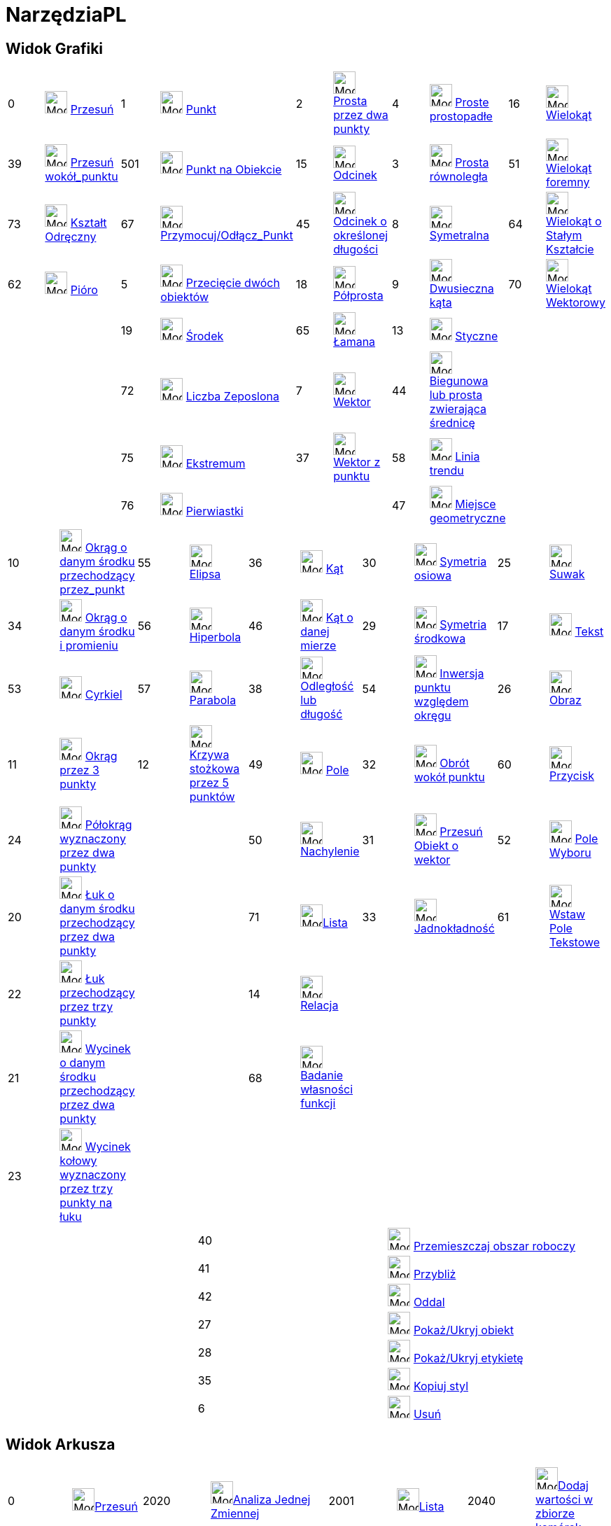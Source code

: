 = NarzędziaPL
:page-en: ToolsEN
ifdef::env-github[:imagesdir: /en/modules/ROOT/assets/images]

== Widok Grafiki

[cols=",,,,,,,,,",]
|===
|0 |image:32px-Mode_move.svg.png[Mode move.svg,width=32,height=32] xref:/tools/Przesuń.adoc[Przesuń] |1
|image:32px-Mode_point.svg.png[Mode point.svg,width=32,height=32] xref:/tools/Punkt.adoc[Punkt] |2
|image:32px-Mode_join.svg.png[Mode join.svg,width=32,height=32] xref:/tools/Prosta_przez_dwa_punkty.adoc[Prosta przez dwa punkty] |4
|image:32px-Mode_orthogonal.svg.png[Mode orthogonal.svg,width=32,height=32]
xref:/tools/Proste_prostopadłe.adoc[Proste prostopadłe] |16 |image:32px-Mode_polygon.svg.png[Mode
polygon.svg,width=32,height=32] xref:/tools/Wielokąt.adoc[Wielokąt]

|39 |image:32px-Mode_moverotate.svg.png[Mode moverotate.svg,width=32,height=32] xref:/tools/Przesuń_wokół_punktu.adoc[Przesuń 
wokół_punktu] |501 |image:32px-Mode_pointonobject.svg.png[Mode pointonobject.svg,width=32,height=32]
xref:/tools/Punkt_na_Obiekcie.adoc[Punkt na Obiekcie] |15 |image:32px-Mode_segment.svg.png[Mode
segment.svg,width=32,height=32] xref:/tools/Odcinek.adoc[Odcinek] |3 |image:32px-Mode_parallel.svg.png[Mode
parallel.svg,width=32,height=32] xref:/tools/Prosta_równoległa.adoc[Prosta równoległa] |51
|image:32px-Mode_regularpolygon.svg.png[Mode regularpolygon.svg,width=32,height=32]
xref:/tools/Wielokąt_foremny.adoc[Wielokąt foremny]

|73 |image:32px-Mode_freehandshape.svg.png[Mode freehandshape.svg,width=32,height=32]
xref:/tools/Kształt_Odręczny.adoc[Kształt Odręczny] |67 |image:32px-Mode_attachdetachpoint.svg.png[Mode
attachdetachpoint.svg,width=32,height=32] xref:/tools/Przymocuj_Odłącz_Punkt.adoc[Przymocuj/Odłącz_Punkt] |45
|image:32px-Mode_segmentfixed.svg.png[Mode
segmentfixed.svg,width=32,height=32]xref:/tools/Odcinek_o_określonej_długości.adoc[Odcinek o określonej długości] |8
|image:32px-Mode_linebisector.svg.png[Mode linebisector.svg,width=32,height=32]
xref:/tools/Symetralna.adoc[Symetralna] |64 |image:32px-Mode_rigidpolygon.svg.png[Mode
rigidpolygon.svg,width=32,height=32] xref:/tools/Wielokąt_o_Stałym_Kształcie.adoc[Wielokąt o Stałym Kształcie]

|62 |image:32px-Mode_pen.svg.png[Mode pen.svg,width=32,height=32] xref:/tools/Pióro.adoc[Pióro] |5
|image:32px-Mode_intersect.svg.png[Mode intersect.svg,width=32,height=32] xref:/tools/Przecięcie_dwóch_obiektów.adoc[Przecięcie dwóch obiektów] |18
|image:32px-Mode_ray.svg.png[Mode ray.svg,width=32,height=32] xref:/tools/Półprosta.adoc[Półprosta] |9
|image:32px-Mode_angularbisector.svg.png[Mode angularbisector.svg,width=32,height=32]
xref:/tools/Dwusieczna_kąta.adoc[Dwusieczna kąta] |70 |image:32px-Mode_vectorpolygon.svg.png[Mode
vectorpolygon.svg,width=32,height=32] xref:/tools/Wielokąt_Wektorowy.adoc[Wielokąt Wektorowy]

| | |19 |image:32px-Mode_midpoint.svg.png[Mode midpoint.svg,width=32,height=32]
xref:/tools/Środek.adoc[Środek] |65 |image:32px-Mode_polyline.svg.png[Mode
polyline.svg,width=32,height=32] xref:/tools/Łamana.adoc[Łamana] |13 |image:32px-Mode_tangent.svg.png[Mode
tangent.svg,width=32,height=32] xref:/tools/Styczne.adoc[Styczne] | |

| | |72 |image:32px-Mode_complexnumber.svg.png[Mode complexnumber.svg,width=32,height=32]
xref:/tools/Narzędzie_Liczba_Zespolona.adoc[Liczba Zeposlona] |7 |image:32px-Mode_vector.svg.png[Mode vector.svg,width=32,height=32]
xref:/tools/Wektor.adoc[Wektor] |44 |image:32px-Mode_polardiameter.svg.png[Mode polardiameter.svg,width=32,height=32]
xref:/tools/Biegunowa_lub_prosta_zwierająca_średnicę.adoc[Biegunowa lub prosta zwierająca średnicę] | |

| | |75 |image:32px-Mode_extremum.png[Mode extremum.png,width=32,height=32] xref:/tools/Ekstremum.adoc[Ekstremum] |37
|image:32px-Mode_vectorfrompoint.svg.png[Mode vectorfrompoint.svg,width=32,height=32]
xref:/tools/Wektor_z_punktu.adoc[Wektor z punktu] |58 |image:32px-Mode_fitline.svg.png[Mode
fitline.svg,width=32,height=32] xref:/tools/Linia_trendu.adoc[Linia trendu] | |

| | |76 |image:32px-Mode_roots.png[Mode roots.png,width=32,height=32] xref:/tools/Pierwiastki.adoc[Pierwiastki] | | |47
|image:32px-Mode_locus.svg.png[Mode locus.svg,width=32,height=32] xref:/tools/Miejsce_geometryczne.adoc[Miejsce geometryczne] | |
|===

[cols=",,,,,,,,,",]
|===
|10 |image:32px-Mode_circle2.svg.png[Mode circle2.svg,width=32,height=32]
xref:/tools/Okrąg_o_danym_środku_przechodzący_przez_punkt.adoc[Okrąg o danym środku przechodzący przez_punkt] |55
|image:32px-Mode_ellipse3.svg.png[Mode ellipse3.svg,width=32,height=32] xref:/tools/Elipsa.adoc[Elipsa] |36
|image:32px-Mode_angle.svg.png[Mode angle.svg,width=32,height=32] xref:/tools/Kąt.adoc[Kąt] |30
|image:32px-Mode_mirroratline.svg.png[Mode mirroratline.svg,width=32,height=32]
xref:/tools/Symetria_osiowa.adoc[Symetria osiowa] |25 |image:32px-Mode_slider.svg.png[Mode
slider.svg,width=32,height=32] xref:/tools/Suwak.adoc[Suwak]

|34 |image:32px-Mode_circlepointradius.svg.png[Mode circlepointradius.svg,width=32,height=32]
xref:/tools/Okrąg_o_danym_środku_i_promieniu.adoc[Okrąg o danym środku i promieniu] |56
|image:32px-Mode_hyperbola3.svg.png[Mode hyperbola3.svg,width=32,height=32] xref:/tools/Hiperbola.adoc[Hiperbola] |46
|image:32px-Mode_anglefixed.svg.png[Mode anglefixed.svg,width=32,height=32] xref:/tools/Kąt_o_danej_mierze.adoc[Kąt
o danej mierze] |29 |image:32px-Mode_mirroratpoint.svg.png[Mode mirroratpoint.svg,width=32,height=32]
xref:/tools/Symetria_środkowa.adoc[Symetria środkowa] |17 |image:32px-Mode_text.svg.png[Mode
text.svg,width=32,height=32] xref:/tools/Tekst.adoc[Tekst]

|53 |image:32px-Mode_compasses.svg.png[Mode compasses.svg,width=32,height=32] xref:/tools/Cyrkiel.adoc[Cyrkiel] |57
|image:32px-Mode_parabola.svg.png[Mode parabola.svg,width=32,height=32] xref:/tools/Parabola.adoc[Parabola] |38
|image:32px-Mode_distance.svg.png[Mode distance.svg,width=32,height=32] xref:/tools/Odległość_lub_długość.adoc[Odległość lub
długość] |54 |image:32px-Mode_mirroratcircle.svg.png[Mode mirroratcircle.svg,width=32,height=32]
xref:/tools/Inwersja_punktu_względem_okręgu.adoc[Inwersja punktu względem okręgu] |26 |image:32px-Mode_image.svg.png[Mode
image.svg,width=32,height=32] xref:/tools/Obraz.adoc[Obraz]

|11 |image:32px-Mode_circle3.svg.png[Mode circle3.svg,width=32,height=32]
xref:/tools/Okrąg_przez_3_punkty.adoc[Okrąg przez 3 punkty] |12 |image:32px-Mode_conic5.svg.png[Mode
conic5.svg,width=32,height=32] xref:/tools/Krzywa_stożkowa_przez_5_punktów.adoc[Krzywa stożkowa przez 5 punktów] |49
|image:32px-Mode_area.svg.png[Mode area.svg,width=32,height=32] xref:/tools/Pole.adoc[Pole] |32
|image:32px-Mode_rotatebyangle.svg.png[Mode rotatebyangle.svg,width=32,height=32]
xref:/tools/Obrót_wokół_punktu.adoc[Obrót wokół punktu] |60 |image:32px-Mode_buttonaction.svg.png[Mode
buttonaction.svg,width=32,height=32] xref:/tools/Przycisk.adoc[Przycisk]

|24 |image:32px-Mode_semicircle.svg.png[Mode semicircle.svg,width=32,height=32]
xref:/tools/Półokrąg_wyznaczony_przez_dwa_punkty.adoc[Półokrąg wyznaczony przez dwa punkty] | | |50 |image:32px-Mode_slope.svg.png[Mode
slope.svg,width=32,height=32] xref:/tools/Nachylenie.adoc[Nachylenie] |31 |image:32px-Mode_translatebyvector.svg.png[Mode
translatebyvector.svg,width=32,height=32] xref:/tools/Przesuń_Obiekt_o_wektor.adoc[Przesuń Obiekt o wektor] |52
|image:32px-Mode_showcheckbox.svg.png[Mode showcheckbox.svg,width=32,height=32] xref:/tools/Pole_Wyboru.adoc[Pole Wyboru]

|20 |image:32px-Mode_circlearc3.svg.png[Mode circlearc3.svg,width=32,height=32] xref:/tools/Łuk_o_danym_środku_przechodzący_przez_dwa_punkty.adoc[Łuk 
o danym środku przechodzący przez dwa punkty] | | |71 |image:32px-Mode_createlist.svg.png[Mode
createlist.svg,width=32,height=32]xref:/tools/Lista.adoc[Lista] |33 |image:32px-Mode_dilatefrompoint.svg.png[Mode
dilatefrompoint.svg,width=32,height=32] xref:/tools/Jadnokładność.adoc[Jadnokładność] |61
|image:32px-Mode_textfieldaction.svg.png[Mode textfieldaction.svg,width=32,height=32] xref:/tools/Wstaw_Pole_Tekstowe.adoc[Wstaw Pole Tekstowe]

|22 |image:32px-Mode_circumcirclearc3.svg.png[Mode circumcirclearc3.svg,width=32,height=32]
xref:/tools/Łuk_przechodzący_przez_trzy_punkty.adoc[Łuk przechodzący przez trzy punkty] | | |14 |image:32px-Mode_relation.svg.png[Mode
relation.svg,width=32,height=32] xref:/tools/Relacja.adoc[Relacja] | | | |

|21 |image:32px-Mode_circlesector3.svg.png[Mode circlesector3.svg,width=32,height=32]
xref:/tools/Wycinek_o_danym_środku_przechodzący_przez_dwa_punkty.adoc[Wycinek o danym środku przechodzący przez dwa punkty] | | |68 |image:32px-Mode_functioninspector.svg.png[Mode
functioninspector.svg,width=32,height=32]xref:/tools/Badanie_własności_funkcji.adoc[Badanie własności funkcji] | | | |

|23 |image:32px-Mode_circumcirclesector3.svg.png[Mode circumcirclesector3.svg,width=32,height=32]
xref:/tools/Wycinek_kołowy_wyznaczony_przez_trzy_punkty_na_łuku.adoc[Wycinek kołowy wyznaczony przez trzy punkty na łuku] | | | | | | | |
|===

[cols=",,",]
|===
| |40 |image:32px-Mode_translateview.svg.png[Mode translateview.svg,width=32,height=32]
xref:/tools/Przemieszczaj_obszar_roboczy.adoc[Przemieszczaj obszar roboczy]

| |41 |image:32px-Mode_zoomin.svg.png[Mode zoomin.svg,width=32,height=32] xref:/tools/Przybliż.adoc[Przybliż]

| |42 |image:32px-Mode_zoomout.svg.png[Mode zoomout.svg,width=32,height=32] xref:/tools/Oddal.adoc[Oddal]

| |27 |image:32px-Mode_showhideobject.svg.png[Mode showhideobject.svg,width=32,height=32]
xref:/tools/Pokaż_Ukryj_obiekt.adoc[Pokaż/Ukryj obiekt]

| |28 |image:32px-Mode_showhidelabel.svg.png[Mode showhidelabel.svg,width=32,height=32]
xref:/tools/Pokaż_Ukryj_etykietę.adoc[Pokaż/Ukryj etykietę]

| |35 |image:32px-Mode_copyvisualstyle.svg.png[Mode copyvisualstyle.svg,width=32,height=32]
xref:/tools/Kopiuj_styl.adoc[Kopiuj styl]

| |6 |image:32px-Mode_delete.svg.png[Mode delete.svg,width=32,height=32] xref:/tools/Usuń.adoc[Usuń]
|===

== Widok Arkusza

[cols=",,,,,,,",]
|===
|0 |image:32px-Mode_move.svg.png[Mode move.svg,width=32,height=32]xref:/tools/Przesuń.adoc[Przesuń] |2020
|image:32px-Mode_onevarstats.svg.png[Mode onevarstats.svg,width=32,height=32]xref:/tools/Analiza_Jednej_Zmiennej.adoc[Analiza 
Jednej Zmiennej] |2001 |image:32px-Mode_createlist.svg.png[Mode
createlist.svg,width=32,height=32]xref:/tools/Lista.adoc[Lista] |2040 |image:32px-Mode_sumcells.svg.png[Mode
sumcells.svg,width=32,height=32]xref:/tools/Dodaj_wartości_w_zbiorze_komórek.adoc[Dodaj wartości w zbiorze komórek]

| | |2021 |image:32px-Mode_twovarstats.svg.png[Mode
twovarstats.svg,width=32,height=32]xref:/tools/Analiza_Regresji_Dwóch_Zmiennych.adoc[Analiza Regresji Dwóch Zmiennych]
|2003 |image:32px-Mode_createlistofpoints.svg.png[Mode createlistofpoints.svg,width=32,height=32]
xref:/tools/Lista_punktów.adoc[Lista punktów] |2041 |image:32px-Mode_meancells.svg.png[Mode
meancells.svg,width=32,height=32]xref:/tools/Średnia.adoc[Średnia]

| | |2022 |image:32px-Mode_multivarstats.svg.png[Mode
multivarstats.svg,width=32,height=32]xref:/tools/Analiza_Wielu_Zmiennych.adoc[Analiza Wielu Zmiennych] |2002
|image:32px-Mode_creatematrix.svg.png[Mode creatematrix.svg,width=32,height=32]xref:/tools/Macierz.adoc[Macierz] 
|2042 |image:32px-Mode_countcells.svg.png[Mode countcells.svg,width=32,height=32]xref:/tools/Licz.adoc[Licz]

| | |66 |image:32px-Mode_probabilitycalculator.svg.png[Mode
probabilitycalculator.svg,width=32,height=32]xref:/Kalkulator_Prawdopodobieństwa.adoc[Kalkulator Prawdopodobieństwa] |2004
|image:32px-Mode_createtable.svg.png[Mode createtable.svg,width=32,height=32]xref:/tools/Tabela.adoc[Tabela]
|2044 |image:32px-Mode_maxcells.svg.png[Mode maxcells.svg,width=32,height=32]xref:/tools/Maksimum.adoc[Maksimum]

| | | | |2005 |image:32px-Mode_createpolyline.svg.png[Mode
createpolyline.svg,width=32,height=32]xref:/tools/Łamana.adoc[Łamana] |2043
|image:32px-Mode_mincells.svg.png[Mode mincells.svg,width=32,height=32]xref:/tools/Minimum.adoc[Minimum]
|===

== Widok CAS

[cols=",,,,,,,,,,,",]
|===
|1001 |image:32px-Mode_evaluate.svg.png[Mode evaluate.svg,width=32,height=32]xref:/tools/Symbolicznie.adoc[Symbolicznie] |1002
|image:32px-Mode_numeric.svg.png[Mode numeric.svg,width=32,height=32]xref:/tools/Wartość_liczbowa.adoc[Wartość liczbowa] |1003
|image:32px-Mode_keepinput.svg.png[Mode keepinput.svg,width=32,height=32]xref:/tools/Pozostaw_wprowadzone_dane.adoc[Pozostaw wprowadzone dane] |1005
|image:32px-Mode_factor.svg.png[Mode factor.svg,width=32,height=32]xref:/tools/Czynniki.adoc[Czynniki] |1004
|image:32px-Mode_expand.svg.png[Mode expand.svg,width=32,height=32]xref:/tools/Rozwiń.adoc[Rozwiń] |1006
|image:32px-Mode_substitute.svg.png[Mode substitute.svg,width=32,height=32]xref:/tools/Podstaw.adoc[Podstaw]

| | | | | | | | | | | |

|1007 |image:32px-Mode_solve.svg.png[Mode solve.svg,width=32,height=32]xref:/tools/Rozwiąż.adoc[Rozwiąż] |10?
|image:32px-Mode_nsolve.svg.png[Mode nsolve.svg,width=32,height=32]xref:/tools/Rozwiąż_numerycznie.adoc[Rozwiąż numerycznie]
|1008 |image:32px-Mode_derivative.svg.png[Mode derivative.svg,width=32,height=32]xref:/tools/Pochodna.adoc[Pochodna]
|66 |image:32px-Mode_probabilitycalculator.svg.png[Mode
probabilitycalculator.svg,width=32,height=32]xref:/Kalkulator_Prawdopodobieństwa.adoc[Kalkulator Prawdopodobieństwa] |6
|image:32px-Mode_delete.svg.png[Mode delete.svg,width=32,height=32] xref:/tools/Usuń.adoc[Usuń] | |

| | | | |1009 |image:32px-Mode_integral.svg.png[Mode integral.svg,width=32,height=32]xref:/tools/Całka.adoc[Całka]
|68 |image:32px-Mode_functioninspector.svg.png[Mode
functioninspector.svg,width=32,height=32]xref:/tools/Badanie_własności_funkcji.adoc[Badanie własności funkcji] | | | |
|===

== Widok Grafiki 3D

[cols=",,,,,,,,,",]
|===
|0 |image:32px-Mode_move.svg.png[Mode move.svg,width=32,height=32] xref:/tools/Przesuń.adoc[Przesuń] |1
|image:32px-Mode_point.svg.png[Mode point.svg,width=32,height=32] xref:/tools/Punkt.adoc[Punkt] |2
|image:32px-Mode_join.svg.png[Mode join.svg,width=32,height=32] xref:/tools/Prosta_przez_dwa_punkty.adoc[Prosta przez dwa punkty] 
|514|image:24px-Mode_orthogonalthreed.svg.png[Mode_Perpendicularline3d.svg,width=32 height=32]
xref:/tools/Proste_prostopadłe.adoc[Proste prostopadłe] |16 |image:32px-Mode_polygon.svg.png[Mode
polygon.svg,width=32,height=32] xref:/tools/Wielokąt.adoc[Wielokąt]

| |
|501 |image:32px-Mode_pointonobject.svg.png[Mode pointonobject.svg,width=32,height=32]
xref:/tools/Punkt_na_Obiekcie.adoc[Punkt na Obiekcie] |15 |image:32px-Mode_segment.svg.png[Mode
segment.svg,width=32,height=32] xref:/tools/Odcinek.adoc[Odcinek] |3 |image:32px-Mode_parallel.svg.png[Mode
parallel.svg,width=32,height=32] xref:/tools/Prosta_równoległa.adoc[Prosta równoległa] |51
|image:32px-Mode_regularpolygon.svg.png[Mode regularpolygon.svg,width=32,height=32]
xref:/tools/Wielokąt_foremny.adoc[Wielokąt foremny]

| |
|5|image:32px-Mode_intersect.svg.png[Mode intersect.svg,width=32,height=32] xref:/tools/Przecięcie_dwóch_obiektów.adoc[Przecięcie dwóch obiektów]
|45|image:32px-Mode_segmentfixed.svg.png[Mode segmentfixed.svg,width=32,height=32]xref:/tools/Odcinek_o_określonej_długości.adoc[Odcinek o określonej długości] 
|9|image:32px-Mode_angularbisector.svg.png[Mode angularbisector.svg,width=32,height=32] xref:/tools/Dwusieczna_kąta.adoc[Dwusieczna kąta] 
| |

| |
|19|image:32px-Mode_midpoint.svg.png[Mode midpoint.svg,width=32,height=32] xref:/tools/Środek.adoc[Środek] 
|18|image:32px-Mode_ray.svg.png[Mode ray.svg,width=32,height=32] xref:/tools/Półprosta.adoc[Półprosta] 
|13|image:32px-Mode_tangent.svg.png[Mode tangent.svg,width=32,height=32] xref:/tools/Styczne.adoc[Styczne]
||

| | 
|67|image:32px-Mode_attachdetachpoint.svg.png[Mode attachdetachpoint.svg,width=32,height=32] xref:/tools/Przymocuj_Odłącz_Punkt.adoc[Przymocuj/Odłącz Punkt]
|7 |image:32px-Mode_vector.svg.png[Mode vector.svg,width=32,height=32] xref:/tools/Wektor.adoc[Wektor] 
|44 |image:32px-Mode_polardiameter.svg.png[Mode polardiameter.svg,width=32,height=32] xref:/tools/Biegunowa_lub_prosta_zwierająca_średnicę.adoc[Biegunowa lub prosta zwierająca średnicę] 
| |

| | 
| |
|37|image:32px-Mode_vectorfrompoint.svg.png[Mode vectorfrompoint.svg,width=32,height=32] xref:/tools/Wektor_z_punktu.adoc[Wektor z punktu]
|47|image:32px-Mode_locus.svg.png[Mode locus.svg,width=32,height=32] xref:/tools/Miejsce_geometryczne.adoc[Miejsce geometryczne]
| |
|===

[cols=",,,,,,,,,",]
|===
|551|image:24px-Mode_circleaxispoint.svg.png[Mode_circleaxispoint.svg,width=32 height=32] xref:/tools/Okrąg_o_danej_osi_przechodzący_przez_punkt.adoc[Okrąg o danej osi przechodzący przez punkt] 
|69|image:24px-Mode_intersectioncurve.svg.png[Mode_intersectioncurve.svg,width=32 height=32] xref:/tools/Przecięcie_dwóch_powierzchni.adoc[Przecięcie dwóch powierzchni] 
|510|image:24px-Mode_planethreepoint.svg.png[Mode_planethreepoint.svg,width=32 height=32] xref:/tools/Płaszczyzna_przez_trzy_punkty.adoc[Płaszczyzna przez trzy punkty] 
|533|image:24px-Mode_pyramid.svg.png[Mode_pyramid.svg,width=32 height=32] xref:/tools/Ostrosłup.adoc[Ostrosłup] 
|521|image:24px-Mode_sphere2.svg.png[Mode_Sphere2.svg,width=32 height=32] xref:/tools/Kula_środek_i_punkt.adoc[Kula środek i punkt] 

|550|image:24px-Mode_circlepointradiusdirection.svg.png[Mode_circlepointradiusdirection.svg,width=32 height=32] xref:/tools/Okrąg_o_danym_środku_promieniu_i_kierunku.adoc[Okrąg o danym środku promieniu i kierunku] 
| |
|511|image:24px-Mode_plane.svg.png[Mode_plane.svg,width=32 height=32] xref:/tools/Płaszczyzna.adoc[Płaszczyzna] 
|531|image:24px-Mode_prism.svg.png[Mode_prism.svg,width=32 height=32] xref:/tools/Graniastosłup.adoc[Graniastosłup] 
|520|image:24px-Mode_spherepointradius.svg.png[Mode_Spherepointradius.svg,width=32 height=32] xref:/tools/Kula_środek_i_promień.adoc[Kula środek i promień] 

|11|image:32px-Mode_circle3.svg.png[Mode circle3.svg,width=32,height=32] xref:/tools/Okrąg_przez_3_punkty.adoc[Okrąg przez 3 punkty] 
| |
|512|image:24px-Mode_orthogonalplane.svg.png[Mode_orthogonalplane.svg,width=32 height=32] xref:/tools/Płaszczyzna_prostopadła.adoc[Płaszczyzna prostopadła] 
|534|image:24px-Mode_conify.svg.png[Mode_conify.svg,width=32 height=32] xref:/tools/Utwórz_ostrosłup.adoc[Utwórz ostrosłup]
||

|20 |image:32px-Mode_circlearc3.svg.png[Mode circlearc3.svg,width=32,height=32] xref:/tools/Łuk_o_danym_środku_przechodzący_przez_dwa_punkty.adoc[Łuk o danym środku przechodzący przez dwa punkty]
| | 
|513|image:24px-Mode_parallelplane.svg.png[Mode_parallelplane.svg,width=32 height=32] xref:/tools/Płaszczyzna_równoległa.adoc[Płaszczyzna równoległa] 
|532|image:24px-Mode_extrusion.svg.png[Mode_extrudetoprism.svg,width=32 height=32] xref:/tools/Utwórz_graniastosłup.adoc[Utwórz_graniastosłup] 
||

|22 |image:32px-Mode_circumcirclearc3.svg.png[Mode circumcirclearc3.svg,width=32,height=32] xref:/tools/Łuk_przechodzący_przez_trzy_punkty.adoc[Łuk przechodzący przez trzy punkty] 
| |
||
|522 |image:24px-Mode_cone.svg.png[Mode_cone.svg,width=32 height=32] xref:/tools/Stożek.adoc[Stożek] 
||

|21 |image:32px-Mode_circlesector3.svg.png[Mode circlesector3.svg,width=32,height=32] xref:/tools/Wycinek_o_danym_środku_przechodzący_przez_dwa_punkty.adoc[Wycinek o danym środku przechodzący przez dwa punkty] 
| |
| |
|523|image:24px-Mode_cylinder.svg.png[Mode_cylinder.svg,width=32 height=32] xref:/tools/Walec.adoc[Walec] 
| |

|23 |image:32px-Mode_circumcirclesector3.svg.png[Mode circumcirclesector3.svg,width=32,height=32]xref:/tools/Wycinek_kołowy_wyznaczony_przez_trzy_punkty_na_łuku.adoc[Wycinek kołowy wyznaczony przez trzy punkty na łuku]  
| | 
| |
|537|image:24px-Mode_tetrahedron.svg.png[Mode_tetrahedron.svg,width=32 height=32] xref:/tools/Czworościan.adoc[Czworościan]
| |

|55|image:32px-Mode_ellipse3.svg.png[Mode ellipse3.svg,width=32,height=32] xref:/tools/Elipsa.adoc[Elipsa] 
| | 
| |
|536|image:24px-Mode_cube.svg.png[Mode_cube.svg,width=32 height=32] xref:/tools/Sześcian.adoc[Sześcian]
| |

|56|image:32px-Mode_hyperbola3.svg.png[Mode hyperbola3.svg,width=32,height=32] xref:/tools/Hiperbola.adoc[Hiperbola] 
| | | | 
|535|image:24px-Mode_net.svg.png[Mode_net.svg,width=32 height=32] xref:/tools/Siatka.adoc[Siatka]
| |

|57|image:32px-Mode_parabola.svg.png[Mode parabola.svg,width=32,height=32] xref:/tools/Parabola.adoc[Parabola] 
| | | | 
|538|xref:/tools/Powierzchnia_obrotowa.adoc[Powierzchnia obrotowa] 
| |

|12|image:32px-Mode_conic5.svg.png[Mode conic5.svg,width=32,height=32] xref:/tools/Krzywa_stożkowa_przez_5_punktów.adoc[Krzywa stożkowa przez 5 punktów] 
| | | | | | | |
|===

[cols=",,,,,,,",]
|===
|36|image:32px-Mode_angle.svg.png[Mode angle.svg,width=32,height=32] xref:/tools/Kąt.adoc[Kąt]  
|571|image:24px-Mode_mirroratplane.svg.png[Mode_mirroratplane.svg,width=32 height=32]xref:/tools/Symetria_względem_płaszczyzny.adoc[Symetria względem płaszczyzny]
|17|image:32px-Mode_text.svg.png[Mode text.svg,width=32,height=32] xref:/tools/Tekst.adoc[Tekst]
|540|image:24px-Mode_rotateview.svg.png[Mode_rotateview.svg,width=32 height=32]xref:/tools/Obróć_Widok_Grafiki_3D.adoc[Obróć Widok Grafiki 3D]

|38|image:32px-Mode_distance.svg.png[Mode distance.svg,width=32,height=32] xref:/tools/Odległość_lub_długość.adoc[Odległość lub długość]
|30|image:32px-Mode_mirroratline.svg.png[Mode mirroratline.svg,width=32,height=32]  xref:/tools/Symetria_osiowa.adoc[Symetria osiowa] 
||
|40 |image:32px-Mode_translateview.svg.png[Mode translateview.svg,width=32,height=32] xref:/tools/Przemieszczaj_obszar_roboczy.adoc[Przemieszczaj obszar roboczy]

|49|image:32px-Mode_area.svg.png[Mode area.svg,width=32,height=32] xref:/tools/Pole.adoc[Pole] 
|29|image:32px-Mode_mirroratpoint.svg.png[Mode mirroratpoint.svg,width=32,height=32] xref:/tools/Symetria_środkowa.adoc[Symetria środkowa] 
||
|41|image:32px-Mode_zoomin.svg.png[Mode zoomin.svg,width=32,height=32] xref:/tools/Przybliż.adoc[Przybliż]

|560|image:24px-Mode_volume.svg.png[Mode_volume.svg,width=32 height=32] xref:/tools/Objętość.adoc[Objętość] 
|570|image:24px-Mode_rotatearoundline.svg.png[Mode_rotatearoundline.svg,width=32 height=32] xref:/tools/Obrót_wokół_prostej.adoc[Obrót wokół prostej]  
||
|42|image:32px-Mode_zoomout.svg.png[Mode zoomout.svg,width=32,height=32] xref:/tools/Oddal.adoc[Oddal]

| |
|31 |image:32px-Mode_translatebyvector.svg.png[Mode translatebyvector.svg,width=32,height=32] xref:/tools/Przesuń_Obiekt_o_wektor.adoc[Przesuń Obiekt o wektor] 
| |
|27 |image:32px-Mode_showhideobject.svg.png[Mode showhideobject.svg,width=32,height=32] xref:/tools/Pokaż_Ukryj_obiekt.adoc[Pokaż/Ukryj obiekt]

| |
|33|image:32px-Mode_dilatefrompoint.svg.png[Mode dilatefrompoint.svg,width=32,height=32] xref:/tools/Jednokładność.adoc[Jednokładność]
||
|28 |image:32px-Mode_showhidelabel.svg.png[Mode showhidelabel.svg,width=32,height=32] xref:/tools/Pokaż_Ukryj_etykietę.adoc[Pokaż/Ukryj etykietę]

| |
| | 
| |
|35 |image:32px-Mode_copyvisualstyle.svg.png[Mode copyvisualstyle.svg,width=32,height=32] xref:/tools/Kopiuj_styl.adoc[Kopiuj styl]

||
| | 
| |
|6 |image:32px-Mode_delete.svg.png[Mode delete.svg,width=32,height=32] xref:/tools/Usuń.adoc[Usuń]

||
| |
| |
|502|image:24px-Mode_viewinfrontof.svg.png[Mode_viewinfrontof.svg,width=32 height=32] xref:/tools/Zobacz_przed.adoc[Zobacz przed]
|===
